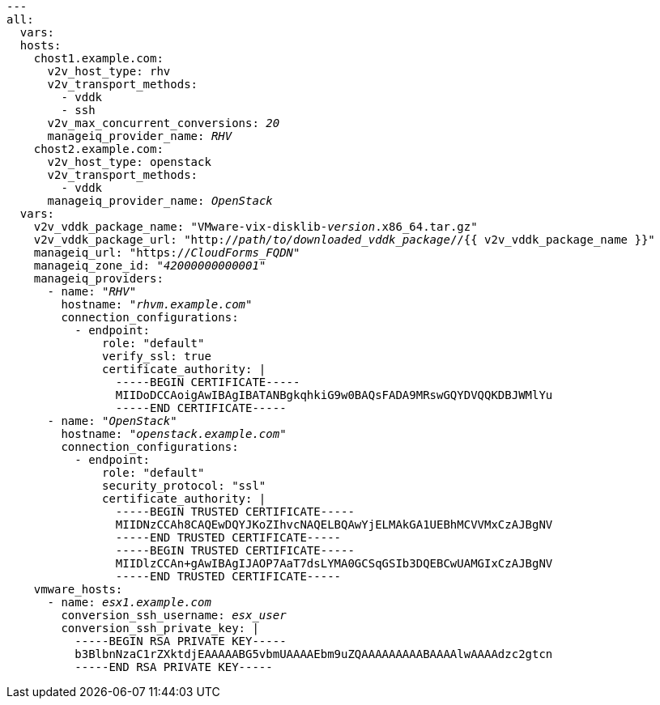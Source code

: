 [id="Ansible_conversion_hosts_inventory_file_example"]
[options="nowrap" subs="+quotes,verbatim,+macros"]
----
---
all:
  vars:
  hosts:
    chost1.example.com:
      v2v_host_type: rhv
      v2v_transport_methods:
        - vddk
        - ssh
      v2v_max_concurrent_conversions: _20_
      manageiq_provider_name: _RHV_
    chost2.example.com:
      v2v_host_type: openstack
      v2v_transport_methods:
        - vddk
      manageiq_provider_name: _OpenStack_
  vars:
    v2v_vddk_package_name: "VMware-vix-disklib-_version_.x86_64.tar.gz"
    v2v_vddk_package_url: "http://_path/to/downloaded_vddk_package_//{{ v2v_vddk_package_name }}"
    manageiq_url: "https://_CloudForms_FQDN_"
    manageiq_zone_id: "_42000000000001_"
    manageiq_providers:
      - name: "_RHV_"
        hostname: "_rhvm.example.com_"
        connection_configurations:
          - endpoint:
              role: "default"
              verify_ssl: true
              certificate_authority: |
                -----BEGIN CERTIFICATE-----
                MIIDoDCCAoigAwIBAgIBATANBgkqhkiG9w0BAQsFADA9MRswGQYDVQQKDBJWMlYu
                -----END CERTIFICATE-----
      - name: "_OpenStack_"
        hostname: "_openstack.example.com_"
        connection_configurations:
          - endpoint:
              role: "default"
              security_protocol: "ssl"
              certificate_authority: |
                -----BEGIN TRUSTED CERTIFICATE-----
                MIIDNzCCAh8CAQEwDQYJKoZIhvcNAQELBQAwYjELMAkGA1UEBhMCVVMxCzAJBgNV
                -----END TRUSTED CERTIFICATE-----
                -----BEGIN TRUSTED CERTIFICATE-----
                MIIDlzCCAn+gAwIBAgIJAOP7AaT7dsLYMA0GCSqGSIb3DQEBCwUAMGIxCzAJBgNV
                -----END TRUSTED CERTIFICATE-----
    vmware_hosts:
      - name: _esx1.example.com_
        conversion_ssh_username: _esx_user_
        conversion_ssh_private_key: |
          -----BEGIN RSA PRIVATE KEY-----
          b3BlbnNzaC1rZXktdjEAAAAABG5vbmUAAAAEbm9uZQAAAAAAAAABAAAAlwAAAAdzc2gtcn
          -----END RSA PRIVATE KEY-----
----
